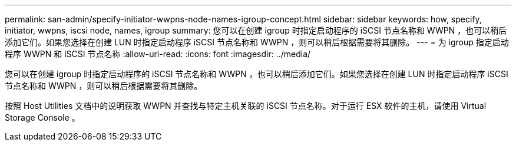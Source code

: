 ---
permalink: san-admin/specify-initiator-wwpns-node-names-igroup-concept.html 
sidebar: sidebar 
keywords: how, specify, initiator, wwpns, iscsi node, names, igroup 
summary: 您可以在创建 igroup 时指定启动程序的 iSCSI 节点名称和 WWPN ，也可以稍后添加它们。如果您选择在创建 LUN 时指定启动程序 iSCSI 节点名称和 WWPN ，则可以稍后根据需要将其删除。 
---
= 为 igroup 指定启动程序 WWPN 和 iSCSI 节点名称
:allow-uri-read: 
:icons: font
:imagesdir: ../media/


[role="lead"]
您可以在创建 igroup 时指定启动程序的 iSCSI 节点名称和 WWPN ，也可以稍后添加它们。如果您选择在创建 LUN 时指定启动程序 iSCSI 节点名称和 WWPN ，则可以稍后根据需要将其删除。

按照 Host Utilities 文档中的说明获取 WWPN 并查找与特定主机关联的 iSCSI 节点名称。对于运行 ESX 软件的主机，请使用 Virtual Storage Console 。
